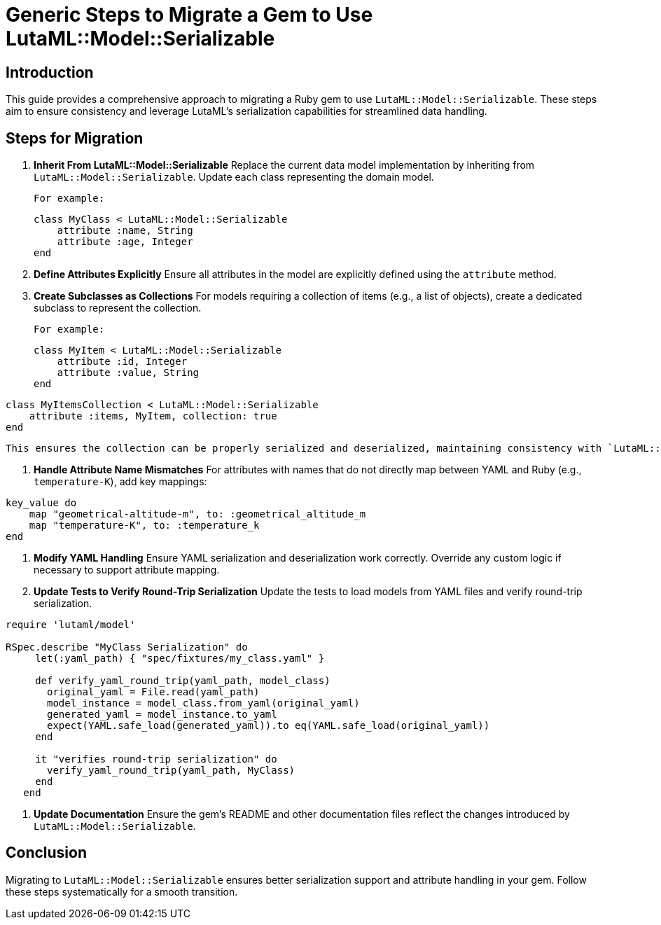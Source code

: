 = Generic Steps to Migrate a Gem to Use LutaML::Model::Serializable
:doctype: article

== Introduction
This guide provides a comprehensive approach to migrating a Ruby gem to use `LutaML::Model::Serializable`. These steps aim to ensure consistency and leverage LutaML's serialization capabilities for streamlined data handling.

== Steps for Migration

1. **Inherit From LutaML::Model::Serializable**  
   Replace the current data model implementation by inheriting from `LutaML::Model::Serializable`. Update each class representing the domain model.

   For example:  
[source,ruby]
class MyClass < LutaML::Model::Serializable
    attribute :name, String
    attribute :age, Integer
end

2. **Define Attributes Explicitly**  
   Ensure all attributes in the model are explicitly defined using the `attribute` method.

3. **Create Subclasses as Collections**  
   For models requiring a collection of items (e.g., a list of objects), create a dedicated subclass to represent the collection.

   For example:  
[source,ruby]
class MyItem < LutaML::Model::Serializable
    attribute :id, Integer
    attribute :value, String
end

[source,ruby]
class MyItemsCollection < LutaML::Model::Serializable
    attribute :items, MyItem, collection: true
end

   This ensures the collection can be properly serialized and deserialized, maintaining consistency with `LutaML::Model::Serializable`.

4. **Handle Attribute Name Mismatches**  
   For attributes with names that do not directly map between YAML and Ruby (e.g., `temperature-K`), add key mappings:

[source,ruby]
key_value do
    map "geometrical-altitude-m", to: :geometrical_altitude_m
    map "temperature-K", to: :temperature_k
end

5. **Modify YAML Handling**  
   Ensure YAML serialization and deserialization work correctly. Override any custom logic if necessary to support attribute mapping.

6. **Update Tests to Verify Round-Trip Serialization**  
   Update the tests to load models from YAML files and verify round-trip serialization.

[source,ruby]
----
require 'lutaml/model'

RSpec.describe "MyClass Serialization" do
     let(:yaml_path) { "spec/fixtures/my_class.yaml" }

     def verify_yaml_round_trip(yaml_path, model_class)
       original_yaml = File.read(yaml_path)
       model_instance = model_class.from_yaml(original_yaml)
       generated_yaml = model_instance.to_yaml
       expect(YAML.safe_load(generated_yaml)).to eq(YAML.safe_load(original_yaml))
     end

     it "verifies round-trip serialization" do
       verify_yaml_round_trip(yaml_path, MyClass)
     end
   end
----

7. **Update Documentation**  
   Ensure the gem's README and other documentation files reflect the changes introduced by `LutaML::Model::Serializable`.

== Conclusion
Migrating to `LutaML::Model::Serializable` ensures better serialization support and attribute handling in your gem. Follow these steps systematically for a smooth transition.
